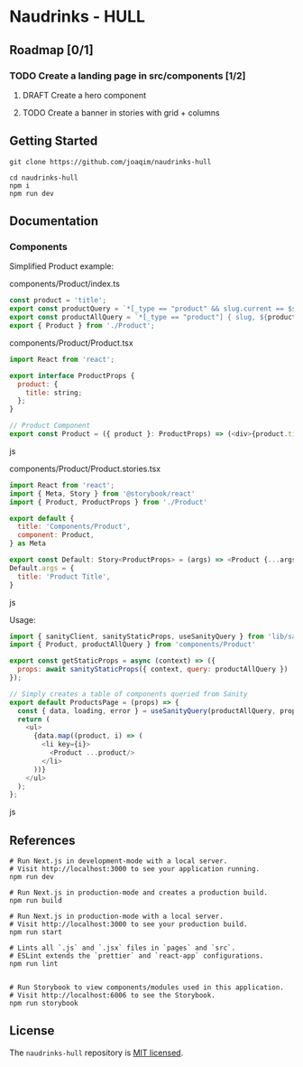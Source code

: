 
* Naudrinks - HULL
   :PROPERTIES:
   :CUSTOM_ID: naudrinks---hull
   :END:
[[https://img.shields.io/badge/License-MIT-yellow.svg]]

** Roadmap [0/1]
*** TODO Create a landing page in src/components [1/2]
**** DRAFT Create a  hero component
     :LOGBOOK:
     CLOCK: [2021-05-03 Mon 11:20]--[2021-05-03 Mon 11:27] =>  0:07
     :END:
**** TODO Create a banner in stories with grid + columns
** Getting Started
   :PROPERTIES:
   :CUSTOM_ID: getting-started
   :END:
#+begin_src shell
  git clone https://github.com/joaqim/naudrinks-hull

  cd naudrinks-hull
  npm i
  npm run dev
#+end_src

** Documentation
   :PROPERTIES:
   :CUSTOM_ID: documentation
   :END:
*** Components
  :PROPERTIES:
  :CUSTOM_ID: components
  :END:
Simplified Product example:

components/Product/index.ts

#+begin_src js
  const product = 'title';
  export const productQuery = `*[_type == "product" && slug.current == $slug ][0] { ${product} }`;
  export const productAllQuery = `*[_type == "product"] { slug, ${product} }`;
  export { Product } from './Product';
#+end_src

components/Product/Product.tsx

#+begin_src js
  import React from 'react';

  export interface ProductProps {
    product: {
      title: string;
    };
  }

  // Product Component
  export const Product = ({ product }: ProductProps) => (<div>{product.title}</div>);
#+end_src js

components/Product/Product.stories.tsx

#+begin_src js
  import React from 'react';
  import { Meta, Story } from '@storybook/react'
  import { Product, ProductProps } from './Product'

  export default {
    title: 'Components/Product',
    component: Product,
  } as Meta

  export const Default: Story<ProductProps> = (args) => <Product {...args} />
  Default.args = {
    title: 'Product Title',
  }
#+end_src js



Usage:

#+begin_src js
  import { sanityClient, sanityStaticProps, useSanityQuery } from 'lib/sanity';
  import { Product, productAllQuery } from 'components/Product'

  export const getStaticProps = async (context) => ({
    props: await sanityStaticProps({ context, query: productAllQuery })
  });

  // Simply creates a table of components queried from Sanity
  export default ProductsPage = (props) => {
    const { data, loading, error } = useSanityQuery(productAllQuery, props);
    return (
      <ul>
        {data.map((product, i) => (
          <li key={i}>
            <Product ...product/>
          </li>
        ))}
      </ul>
    );
  };
#+end_src js

** References
   :PROPERTIES:
   :CUSTOM_ID: references
   :END:
#+begin_src shell
  # Run Next.js in development-mode with a local server.
  # Visit http://localhost:3000 to see your application running.
  npm run dev

  # Run Next.js in production-mode and creates a production build.
  npm run build

  # Run Next.js in production-mode with a local server.
  # Visit http://localhost:3000 to see your production build.
  npm run start

  # Lints all `.js` and `.jsx` files in `pages` and `src`.
  # ESLint extends the `prettier` and `react-app` configurations.
  npm run lint


  # Run Storybook to view components/modules used in this application.
  # Visit http://localhost:6006 to see the Storybook.
  npm run storybook
#+end_src

** License
   :PROPERTIES:
   :CUSTOM_ID: license
   :END:
The =naudrinks-hull= repository is [[/LICENSE.md][MIT licensed]].
